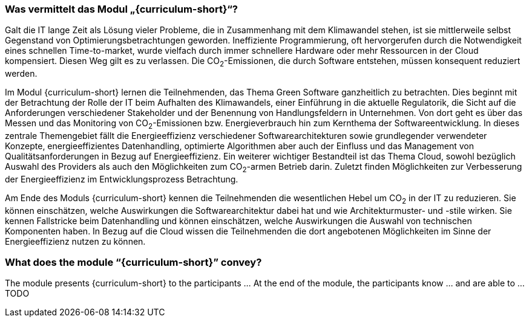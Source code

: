 // tag::DE[]
=== Was vermittelt das Modul „{curriculum-short}“?

Galt die IT lange Zeit als Lösung vieler Probleme, die in Zusammenhang mit dem Klimawandel stehen, ist sie mittlerweile selbst Gegenstand von Optimierungsbetrachtungen geworden. Ineffiziente Programmierung, oft hervorgerufen durch die Notwendigkeit eines schnellen Time-to-market, wurde vielfach durch immer schnellere Hardware oder mehr Ressourcen in der Cloud kompensiert. Diesen Weg gilt es zu verlassen. Die CO~2~-Emissionen, die durch Software entstehen, müssen konsequent reduziert werden.

Im Modul {curriculum-short} lernen die Teilnehmenden, das Thema Green Software ganzheitlich zu betrachten. Dies beginnt mit der Betrachtung der Rolle der IT beim Aufhalten des Klimawandels, einer Einführung in die aktuelle Regulatorik, die Sicht auf die Anforderungen verschiedener Stakeholder und der Benennung von Handlungsfeldern in Unternehmen. Von dort geht es über das Messen und das Monitoring von CO~2~-Emissionen bzw. Energieverbrauch hin zum Kernthema der Softwareentwicklung. In dieses zentrale Themengebiet fällt die Energieeffizienz verschiedener Softwarearchitekturen sowie grundlegender verwendeter Konzepte, energieeffizientes Datenhandling, optimierte Algorithmen aber auch der Einfluss und das Management von Qualitätsanforderungen in Bezug auf Energieeffizienz. Ein weiterer wichtiger Bestandteil ist das Thema Cloud, sowohl bezüglich Auswahl des Providers als auch den Möglichkeiten zum CO~2~-armen Betrieb darin. Zuletzt finden Möglichkeiten zur Verbesserung der Energieeffizienz im Entwicklungsprozess Betrachtung.

Am Ende des Moduls {curriculum-short} kennen die Teilnehmenden die wesentlichen Hebel um CO~2~ in der IT zu reduzieren. Sie können einschätzen, welche Auswirkungen die Softwarearchitektur dabei hat und wie Architekturmuster- und -stile wirken. Sie kennen Fallstricke beim Datenhandling und können einschätzen, welche Auswirkungen die Auswahl von technischen Komponenten haben. In Bezug auf die Cloud wissen die Teilnehmenden die dort angebotenen Möglichkeiten im Sinne der Energieeffizienz nutzen zu können.

// end::DE[]

// tag::EN[]
=== What does the module “{curriculum-short}” convey?

The module presents {curriculum-short} to the participants …
At the end of the module, the participants know … and are able to …
TODO
// end::EN[]

